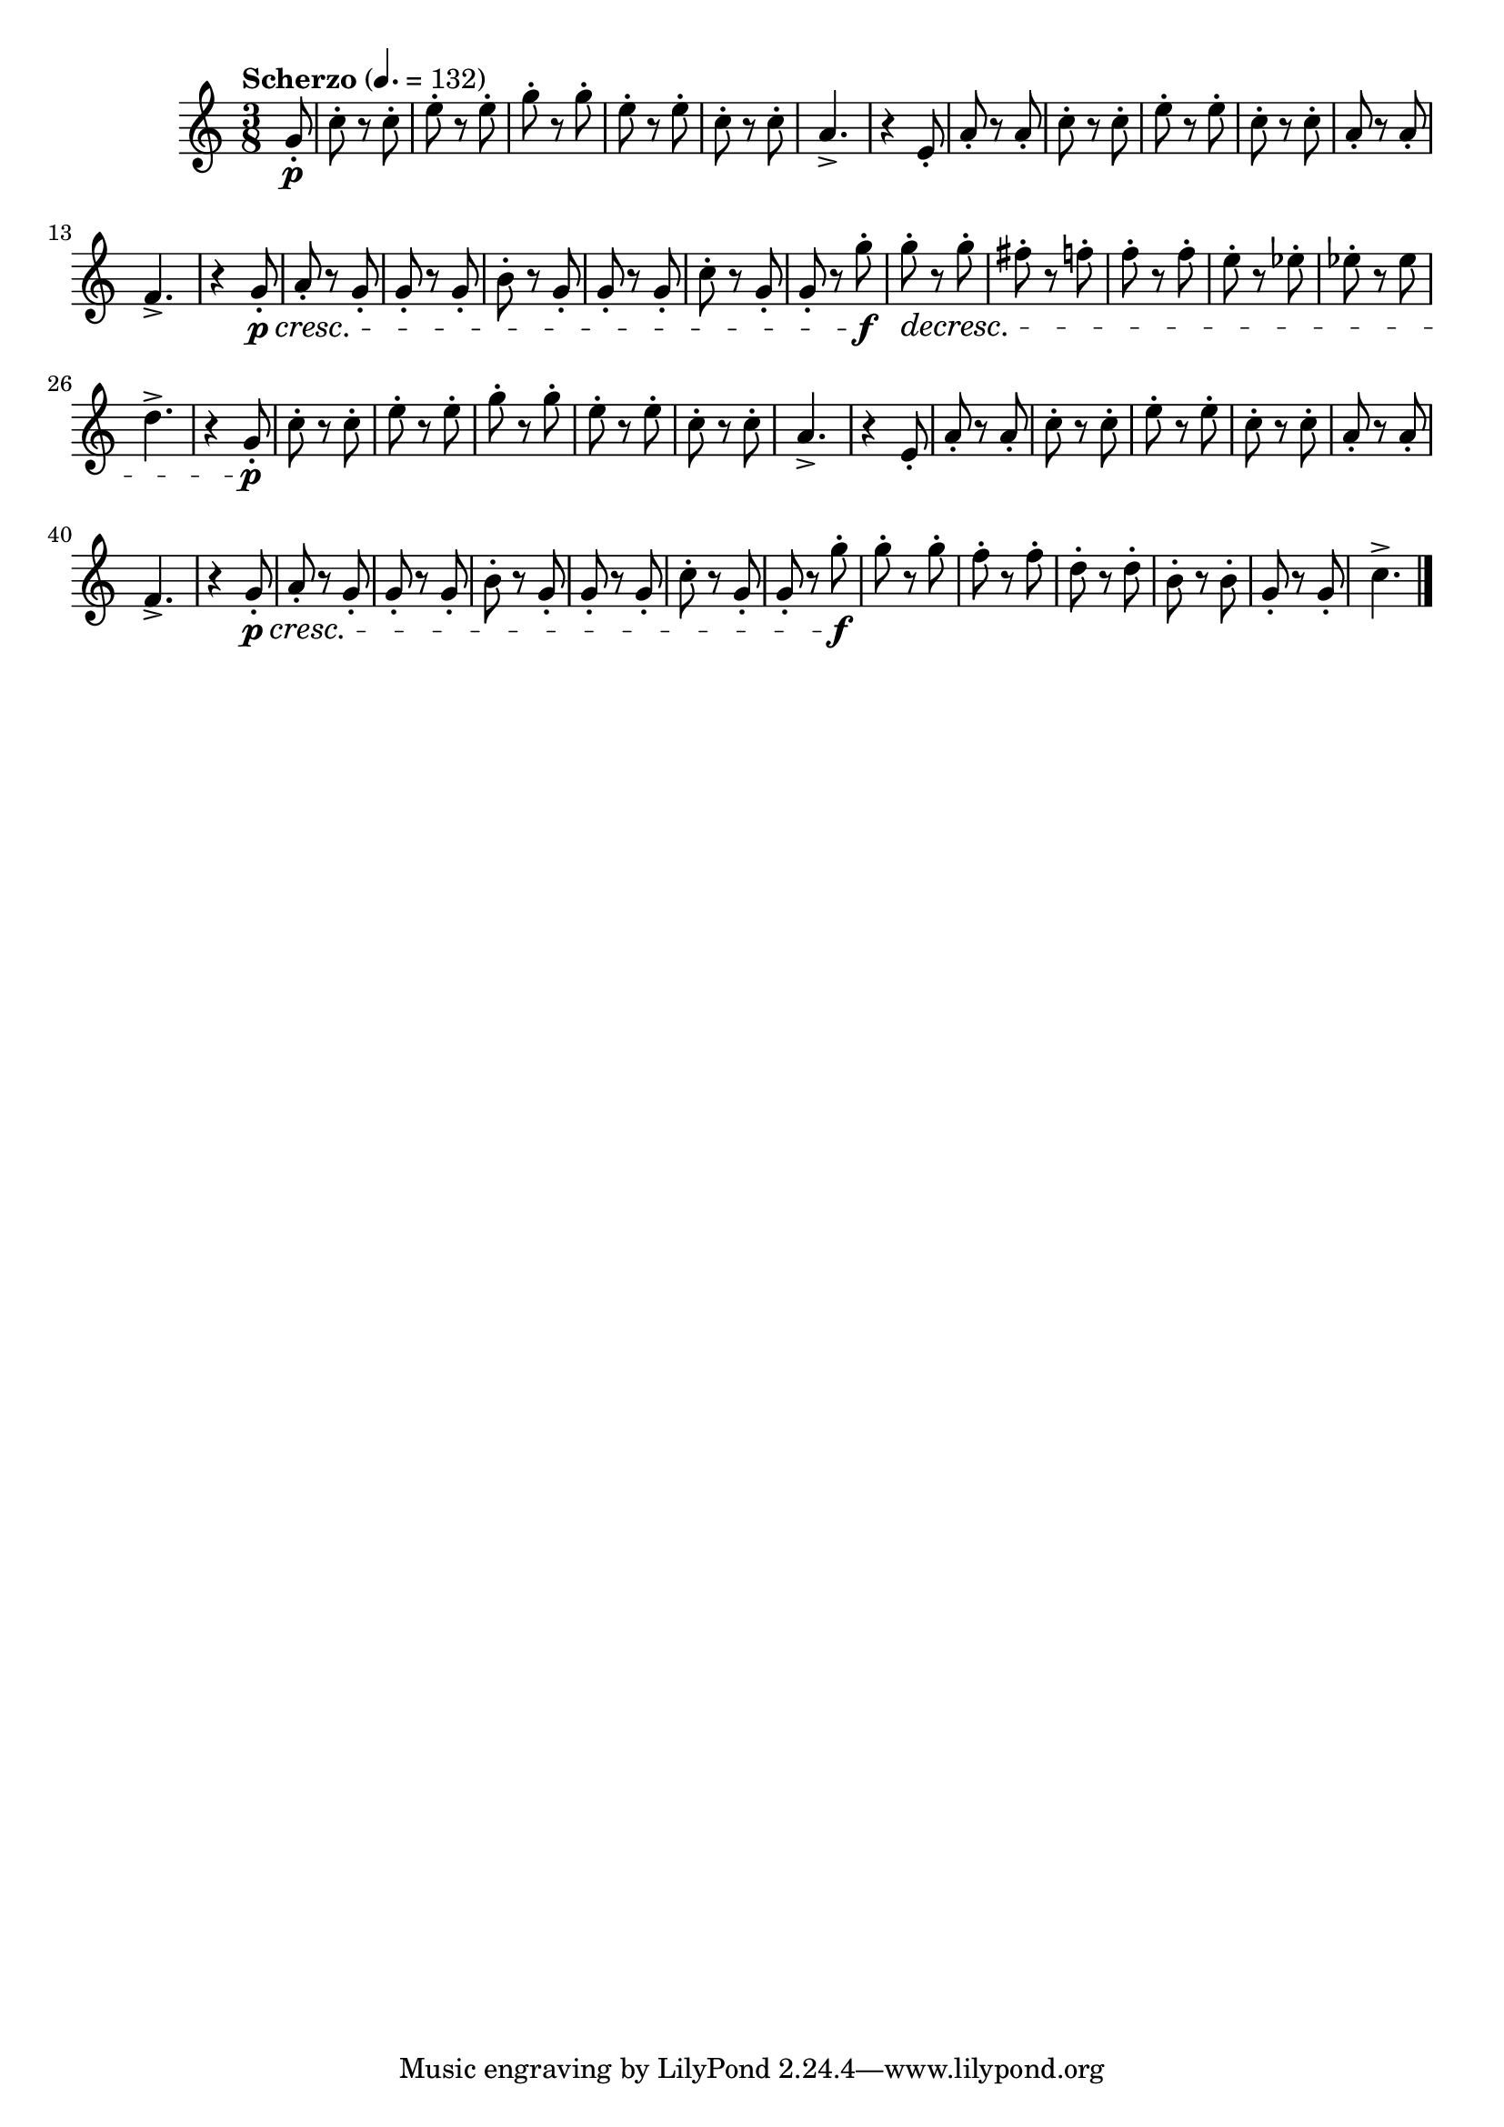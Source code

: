 \version "2.22.0"

\relative {
  \language "english"

  \transposition f

  \tempo "Scherzo" 4.=132

  \key c \major
  \time 3/8

  #(define measures-one-to-twenty #{
    \relative {
      c''8-. r c-. |
      e8-. r e-. |
      g8-. r g-. |
      e8-. r e-. |
      c8-. r c-. |
      a4.-> |
      r4 e8-. |
      a8-. r a-. |
      c8-. r c-. |
      e8-. r e-. |
      c8-. r c-. |
      a8-. r a-. |
      f4.-> |
      r4 g8-. \p \cresc |
      a8-. r g-. |
      g8-. r g-. |
      b8-. r g-. |
      g8-. r g-. |
      c8-. r g-. |
      g8-. r g'-. \f |
    }
  #})

  \partial 8 { g'8-. \p } |
  \measures-one-to-twenty
  g'8-. \decresc r g-. |
  f-sharp8-. r f-. |
  f8-. r f-. |
  e8-. r e-flat-. |
  e-flat-. r e-flat |
  d4.-> |
  r4 g,8-. \p |

  \measures-one-to-twenty
  g'8-. r g-. |
  f8-. r f-. |
  d8-. r d-. |
  b8-. r b-. |
  g8-. r g-. |
  c4.-> | \bar "|."
}
